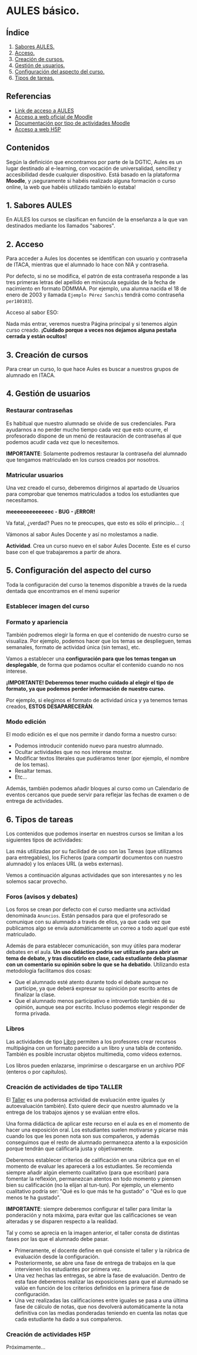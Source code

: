 [[./imagenes/sesion2.PNG]]

* AULES básico.
[[./imagenes/aules.png]]

** Índice
    1. [[https://github.com/pbendom/curso-TIC/blob/main/sesion-2.org#1-sabores-aules][Sabores AULES.]]
    2. [[https://github.com/pbendom/curso-TIC/blob/main/sesion-2.org#2-acceso][Acceso.]]
    3. [[https://github.com/pbendom/curso-TIC/blob/main/sesion-2.org#3-creaci%C3%B3n-de-cursos][Creación de cursos.]]
    4. [[https://github.com/pbendom/curso-TIC/blob/main/sesion-2.org#4-gesti%C3%B3n-de-usuarios][Gestión de usuarios.]] 
    5. [[https://github.com/pbendom/curso-TIC/blob/main/sesion-2.org#5-configuraci%C3%B3n-del-aspecto-del-curso][Configuración del aspecto del curso.]] 
    6. [[https://github.com/pbendom/curso-TIC/blob/main/sesion-2.org#6-tipos-de-tareas][Tipos de tareas.]]
   
** Referencias
- [[https://aules.edu.gva.es/][Link de acceso a AULES]]
- [[https://moodle.org/?lang=es][Acceso a web oficial de Moodle]] 
- [[https://docs.moodle.org/39/en/Activities][Documentación por tipo de actividades Moodle]]
- [[https://h5p.org/][Acceso a web H5P]] 

** Contenidos
Según la definición que encontramos por parte de la DGTIC, Aules es un lugar destinado al e-learning, con vocación de universalidad, sencillez y accesibilidad desde cualquier dispositivo. Está basado en la plataforma *Moodle*, y ¡seguramente si habéis realizado alguna formación o curso online, la web que habéis utilizado también lo estaba! 

** 1. Sabores AULES
En AULES los cursos se clasifican en función de la enseñanza a la que van destinados mediante los llamados "sabores".
[[./imagenes/sabores1.png]]
[[./imagenes/sabores2.png]]

** 2. Acceso
Para acceder a Aules los docentes se identifican con usuario y contraseña de ITACA, mientras que el alumnado lo hace con NIA y contraseña.

Por defecto, si no se modifica, el patrón de esta contraseña responde a las tres primeras letras del apellido en minúscula seguidas de la fecha de nacimiento en formato DDMMAA. Por ejemplo, una alumna nacida el 18 de enero de 2003 y llamada ~Ejemplo Pérez Sanchis~ tendrá como contraseña ~per180103~).

Acceso al sabor ESO:
[[./imagenes/acceso.png]]

Nada más entrar, veremos nuestra Página principal y si tenemos algún curso creado. *¡Cuidado porque a veces nos dejamos alguna pestaña cerrada y están ocultos!*

[[./imagenes/acceso2.png]]

** 3. Creación de cursos
Para crear un curso, lo que hace Aules es buscar a nuestros grupos de alumnado en ITACA. 

[[./gif/crear_curso_eso.gif]]

** 4. Gestión de usuarios

*** Restaurar contraseñas

Es habitual que nuestro alumnado se olvide de sus credenciales. Para ayudarnos a no perder mucho tiempo cada vez que esto ocurre, el profesorado dispone de un menú de restauración de contraseñas al que podemos acudir cada vez que lo necesitemos. 

[[./gif/contrasenya.gif]]

*IMPORTANTE*: Solamente podremos restaurar la contraseña del alumnado que tengamos matriculado en los cursos creados por nosotros.

*** Matricular usuarios

Una vez creado el curso, deberemos dirigirnos al apartado de Usuarios para comprobar que tenemos matriculados a todos los estudiantes que necesitamos.

     *meeeeeeeeeeeeec - BUG - ¡ERROR!* 

[[./gif/matricular.gif]]

Va fatal, ¿verdad? Pues no te preocupes, que esto es sólo el principio... :(

Vámonos al sabor Aules Docente y así no molestamos a nadie.

*Actividad*. Crea un curso nuevo en el sabor Aules Docente. Este es el curso base con el que trabajaremos a partir de ahora. 

[[./imagenes/curso_docent.png]]

** 5. Configuración del aspecto del curso
Toda la configuración del curso la tenemos disponible a través de la rueda dentada que encontramos en el menú superior

[[./imagenes/edicion.PNG]]
[[./imagenes/editar_curso.PNG]]

*** Establecer imagen del curso

[[./gif/imagen_curso.gif]]

*** Formato y apariencia 
También podremos elegir la forma en que el contenido de nuestro curso se visualiza. Por ejemplo, podemos hacer que los temas se desplieguen, temas semanales, formato de actividad única (sin temas), etc. 

Vamos a establecer una *configuración para que los temas tengan un desplegable*, de forma que podamos ocultar el contenido cuando no nos interese.

[[./gif/desplegable.gif]]
[[./gif/desplegable2.gif]]

*¡IMPORTANTE! Deberemos tener mucho cuidado al elegir el tipo de formato, ya que podemos perder información de nuestro curso.*

Por ejemplo, si elegimos el formato de actividad única y ya tenemos temas creados, *ESTOS DESAPARECERÁN*.

*** Modo edición
El modo edición [[./imagenes/modo_edicion.PNG]] es el que nos permite ir dando forma a nuestro curso:

[[./imagenes/editar_actividades.PNG]]

- Podemos introducir contenido nuevo para nuestro alumnado.
- Ocultar actividades que no nos interese mostrar.
- Modificar textos literales que pudiéramos tener (por ejemplo, el nombre de los temas).
- Resaltar temas.
- Etc...

[[./imagenes/editar2.PNG]]

Además, también podemos añadir bloques al curso como un Calendario de eventos cercanos que puede servir para reflejar las fechas de examen o de entrega de actividades.

[[./imagenes/bloques.PNG]] [[./imagenes/calendario.PNG]]


** 6. Tipos de tareas
Los contenidos que podemos insertar en nuestros cursos se limitan a los siguientes tipos de actividades:

[[./imagenes/tareas.PNG]]

Las más utilizadas por su facilidad de uso son las Tareas (que utilizamos para entregables), los Ficheros (para compartir documentos con nuestro alumnado) y los enlaces URL (a webs externas).

Vemos a continuación algunas actividades que son interesantes y no les solemos sacar provecho.

*** Foros (avisos y debates)
Los foros se crean por defecto con el curso mediante una actividad denominada ~Anuncios~. Están pensados para que el profesorado se comunique con su alumnado a través de ellos, ya que cada vez que publicamos algo se envía automáticamente un correo a todo aquel que esté matriculado.

[[./imagenes/anuncios.PNG]]

Además de para establecer comunicación, son muy útiles para moderar debates en el aula. *Un uso didáctico podría ser utilizarlo para abrir un tema de debate, y tras discutirlo en clase, cada estudiante deba plasmar con un comentario su opinión sobre lo que se ha debatido*. Utilizando esta metodología facilitamos dos cosas:

    - Que el alumnado esté atento durante todo el debate aunque no participe, ya que deberá expresar su opinición por escrito antes de finalizar la clase.
    - Que el alumnado menos participativo e introvertido también dé su opinión, aunque sea por escrito. Incluso podemos elegir responder de forma privada.
    
    [[./imagenes/abrir_debate.PNG]]
    [[./imagenes/debate2.PNG]]
    [[./imagenes/respuesta.PNG]]


*** Libros

[[./imagenes/libros.PNG]]

Las actividades de tipo [[https://docs.moodle.org/all/es/Recurso_libro][Libro]] permiten a los profesores crear recursos multipágina con un formato parecido a un libro y una tabla de contenido. También es posible incrustar objetos multimedia, como vídeos externos. 

Los libros pueden enlazarse, imprimirse o descargarse en un archivo PDF (enteros o por capítulos). 


*** Creación de actividades de tipo TALLER

[[./imagenes/taller.PNG]]

El [[https://docs.moodle.org/all/es/Gu%C3%ADa_r%C3%A1pida_de_Taller][Taller]] es una poderosa actividad de evaluación entre iguales (y autoevaluación también). Esto quiere decir que nuestro alumnado ve la entrega de los trabajos ajenos y se evalúan entre ellos.

Una forma didáctica de aplicar este recurso en el aula es en el momento de hacer una exposición oral. Los estudiantes suelen motivarse y picarse más cuando los que les ponen nota son sus compañeros, y además conseguimos que el resto de alumnado permanezca atento a la exposición porque tendrán que calificarla justa y objetivamente. 

Deberemos establecer criterios de calificación en una rúbrica que en el momento de evaluar les aparecerá a los estudiantes. Se recomienda siempre añadir algún elemento cualitativo (para que escriban) para fomentar la reflexión, permanezcan atentos en todo momento y piensen bien su calificación (no la elijan al tun-tun). Por ejemplo, un elemento cualitativo podría ser: "Qué es lo que más te ha gustado" o "Qué es lo que menos te ha gustado".

*IMPORTANTE*: siempre deberemos configurar el taller para limitar la ponderación y nota máxima, para evitar que las calificaciones se vean alteradas y se disparen respecto a la realidad.

[[./imagenes/taller2.PNG]]

Tal y como se aprecia en la imagen anterior, el taller consta de distintas fases por las que el alumnado debe pasar. 

    - Primeramente, el docente define en qué consiste el taller y la rúbrica de evaluación desde la configuración.
    - Posteriormente, se abre una fase de entrega de trabajos en la que intervienen los estudiantes por primera vez.
    - Una vez hechas las entregas, se abre la fase de evaluación. Dentro de esta fase deberemos realizar las exposiciones para que el alumnado se valúe en función de los criterios definidos en la primera fase de configuración.
    - Una vez realizadas las calificaciones entre iguales se pasa a una última fase de cálculo de notas, que nos devolverá automáticamente la nota definitiva con las medias ponderadas teniendo en cuenta las notas que cada estudiante ha dado a sus compañeros.


*** Creación de actividades H5P
Próximamente...

